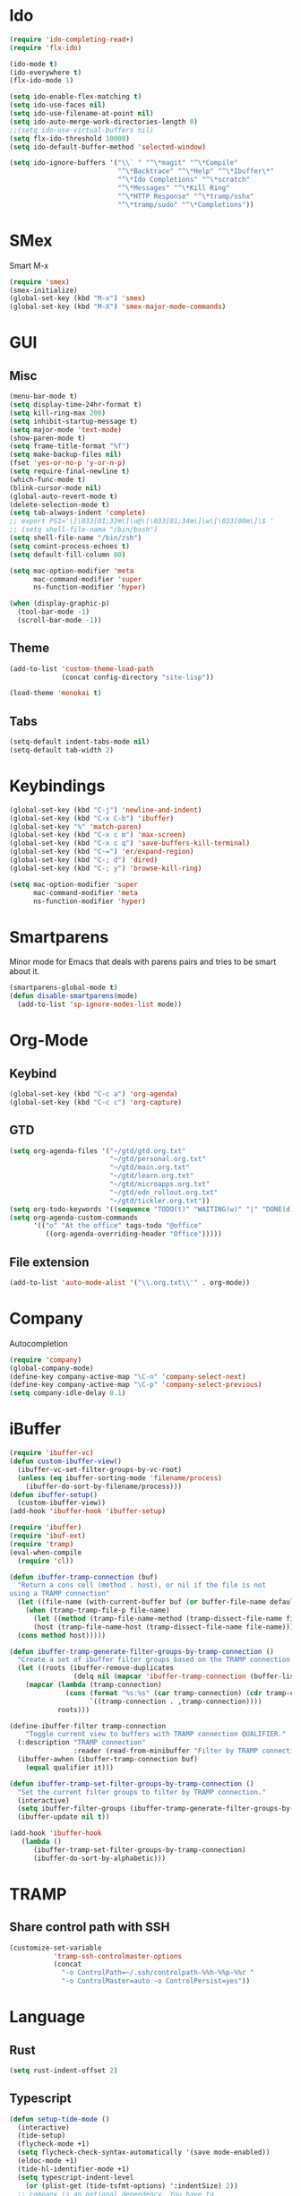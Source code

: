 * Ido
#+BEGIN_SRC emacs-lisp
(require 'ido-completing-read+)
(require 'flx-ido)

(ido-mode t)
(ido-everywhere t)
(flx-ido-mode 1)

(setq ido-enable-flex-matching t)
(setq ido-use-faces nil)
(setq ido-use-filename-at-point nil)
(setq ido-auto-merge-work-directories-length 0)
;;(setq ido-use-virtual-buffers nil)
(setq flx-ido-threshold 10000)
(setq ido-default-buffer-method 'selected-window)

(setq ido-ignore-buffers '("\\` " "^\*magit" "^\*Compile"
                           "^\*Backtrace" "^\*Help" "^\*Ibuffer\*"
                           "^\*Ido Completions" "^\*scratch"
                           "^\*Messages" "^\*Kill Ring"
                           "^\*HTTP Response" "^\*tramp/sshx"
                           "^\*tramp/sudo" "^\*Completions"))
#+END_SRC

* SMex
Smart M-x
#+BEGIN_SRC emacs-lisp
(require 'smex)
(smex-initialize)
(global-set-key (kbd "M-x") 'smex)
(global-set-key (kbd "M-X") 'smex-major-mode-commands)
#+END_SRC

* GUI
** Misc
#+BEGIN_SRC emacs-lisp
(menu-bar-mode t)
(setq display-time-24hr-format t)
(setq kill-ring-max 200)
(setq inhibit-startup-message t)
(setq major-mode 'text-mode)
(show-paren-mode t)
(setq frame-title-format "%f")
(setq make-backup-files nil)
(fset 'yes-or-no-p 'y-or-n-p)
(setq require-final-newline t)
(which-func-mode t)
(blink-cursor-mode nil)
(global-auto-revert-mode t)
(delete-selection-mode t)
(setq tab-always-indent 'complete)
;; export PS1='\[\033[01;32m\]\u@\[\033[01;34m\]\w\[\033[00m\]\$ '
;; (setq shell-file-nama "/bin/bash")
(setq shell-file-name "/bin/zsh")
(setq comint-process-echoes t)
(setq default-fill-column 80)

(setq mac-option-modifier 'meta
      mac-command-modifier 'super
      ns-function-modifier 'hyper)

(when (display-graphic-p)
  (tool-bar-mode -1)
  (scroll-bar-mode -1))
#+END_SRC
** Theme
#+BEGIN_SRC emacs-lisp
(add-to-list 'custom-theme-load-path
             (concat config-directory "site-lisp"))

(load-theme 'monokai t)
#+END_SRC

** Tabs
#+BEGIN_SRC emacs-lisp
(setq-default indent-tabs-mode nil)
(setq-default tab-width 2)
#+END_SRC

* Keybindings
#+BEGIN_SRC emacs-lisp
(global-set-key (kbd "C-j") 'newline-and-indent)
(global-set-key (kbd "C-x C-b") 'ibuffer)
(global-set-key "%" 'match-paren)
(global-set-key (kbd "C-x c m") 'max-screen)
(global-set-key (kbd "C-x c q") 'save-buffers-kill-terminal)
(global-set-key (kbd "C-=") 'er/expand-region)
(global-set-key (kbd "C-; d") 'dired)
(global-set-key (kbd "C-; y") 'browse-kill-ring)

(setq mac-option-modifier 'super
      mac-command-modifier 'meta
      ns-function-modifier 'hyper)
#+END_SRC

* Smartparens
Minor mode for Emacs that deals with parens pairs and tries to be smart about it.
#+BEGIN_SRC emacs-lisp
(smartparens-global-mode t)
(defun disable-smartparens(mode)
  (add-to-list 'sp-ignore-modes-list mode))
#+END_SRC

* Org-Mode
** Keybind
#+BEGIN_SRC emacs-lisp
(global-set-key (kbd "C-c a") 'org-agenda)
(global-set-key (kbd "C-c c") 'org-capture)
#+END_SRC

** GTD
#+BEGIN_SRC emacs-lisp
(setq org-agenda-files '("~/gtd/gtd.org.txt"
                         "~/gtd/personal.org.txt"
                         "~/gtd/main.org.txt"
                         "~/gtd/learn.org.txt"
                         "~/gtd/microapps.org.txt"
                         "~/gtd/edn_rollout.org.txt"
                         "~/gtd/tickler.org.txt"))
(setq org-todo-keywords '((sequence "TODO(t)" "WAITING(w)" "|" "DONE(d)" "CANCELLED(c)")))
(setq org-agenda-custom-commands 
      '(("o" "At the office" tags-todo "@office"
         ((org-agenda-overriding-header "Office")))))
#+END_SRC

** File extension
#+BEGIN_SRC emacs-lisp
(add-to-list 'auto-mode-alist '("\\.org.txt\\'" . org-mode))
#+END_SRC

* Company
Autocompletion
#+BEGIN_SRC emacs-lisp
(require 'company)
(global-company-mode)
(define-key company-active-map "\C-n" 'company-select-next)
(define-key company-active-map "\C-p" 'company-select-previous)
(setq company-idle-delay 0.1)
#+END_SRC

* iBuffer
#+BEGIN_SRC emacs-lisp
(require 'ibuffer-vc)
(defun custom-ibuffer-view()
  (ibuffer-vc-set-filter-groups-by-vc-root)
  (unless (eq ibuffer-sorting-mode 'filename/process)
    (ibuffer-do-sort-by-filename/process)))
(defun ibuffer-setup()
  (custom-ibuffer-view))
(add-hook 'ibuffer-hook 'ibuffer-setup)

(require 'ibuffer)
(require 'ibuf-ext)
(require 'tramp)
(eval-when-compile
  (require 'cl))

(defun ibuffer-tramp-connection (buf)
  "Return a cons cell (method . host), or nil if the file is not
using a TRAMP connection"
  (let ((file-name (with-current-buffer buf (or buffer-file-name default-directory))))
    (when (tramp-tramp-file-p file-name)
      (let ((method (tramp-file-name-method (tramp-dissect-file-name file-name)))
      (host (tramp-file-name-host (tramp-dissect-file-name file-name))))
  (cons method host)))))

(defun ibuffer-tramp-generate-filter-groups-by-tramp-connection ()
  "Create a set of ibuffer filter groups based on the TRAMP connection of buffers"
  (let ((roots (ibuffer-remove-duplicates
                (delq nil (mapcar 'ibuffer-tramp-connection (buffer-list))))))
    (mapcar (lambda (tramp-connection)
              (cons (format "%s:%s" (car tramp-connection) (cdr tramp-connection))
                    `((tramp-connection . ,tramp-connection))))
            roots)))

(define-ibuffer-filter tramp-connection
    "Toggle current view to buffers with TRAMP connection QUALIFIER."
  (:description "TRAMP connection"
                :reader (read-from-minibuffer "Filter by TRAMP connection (regexp): "))
  (ibuffer-awhen (ibuffer-tramp-connection buf)
    (equal qualifier it)))

(defun ibuffer-tramp-set-filter-groups-by-tramp-connection ()
  "Set the current filter groups to filter by TRAMP connection."
  (interactive)
  (setq ibuffer-filter-groups (ibuffer-tramp-generate-filter-groups-by-tramp-connection))
  (ibuffer-update nil t))

(add-hook 'ibuffer-hook
   (lambda ()
      (ibuffer-tramp-set-filter-groups-by-tramp-connection)
      (ibuffer-do-sort-by-alphabetic)))
#+END_SRC

* TRAMP
** Share control path with SSH
#+BEGIN_SRC emacs-lisp
(customize-set-variable
           'tramp-ssh-controlmaster-options
           (concat
             "-o ControlPath=~/.ssh/controlpath-%%h-%%p-%%r "
             "-o ControlMaster=auto -o ControlPersist=yes"))

#+END_SRC

* Language
** Rust
#+BEGIN_SRC emacs-lisp
(setq rust-indent-offset 2)
#+END_SRC

** Typescript
#+BEGIN_SRC emacs-lisp
(defun setup-tide-mode ()
  (interactive)
  (tide-setup)
  (flycheck-mode +1)
  (setq flycheck-check-syntax-automatically '(save mode-enabled))
  (eldoc-mode +1)
  (tide-hl-identifier-mode +1)
  (setq typescript-indent-level 
    (or (plist-get (tide-tsfmt-options) ':indentSize) 2))
  ;; company is an optional dependency. You have to
  ;; install it separately via package-install
  ;; `M-x package-install [ret] company`
  (company-mode +1))

;; aligns annotation to the right hand side
(setq company-tooltip-align-annotations t)

;; formats the buffer before saving
(add-hook 'before-save-hook 'tide-format-before-save)

(add-hook 'typescript-mode-hook #'setup-tide-mode)

;;(setq tide-tsserver-process-environment '("TSS_LOG=-level verbose -file /Users/liurnd/tss.log"))
(setq tide-tsserver-executable "/usr/local/bin/tsserver")
(setq tide-node-executable "/usr/local/bin/node")
#+END_SRC

#+RESULTS:
: /usr/local/bin/node

** C
#+BEGIN_SRC emacs-lisp
(defun c-mode-common-hook-settings()
  (setq c-basic-offset 2)
  (hide-ifdef-mode t)
  (setq fill-column 80))
(add-hook 'c-mode-common-hook 'c-mode-common-hook-settings)
#+END_SRC

* GPG
#+BEGIN_SRC emacs-lisp
(require 'epa-file)
(custom-set-variables '(epg-gpg-program  "/usr/local/bin/gpg"))
(epa-file-enable)
#+END_SRC

* Misc
#+BEGIN_SRC emacs-lisp
(require 'browse-kill-ring)
(require 'xcscope)
(cscope-setup)
(require 'expand-region)
#+END_SRC

